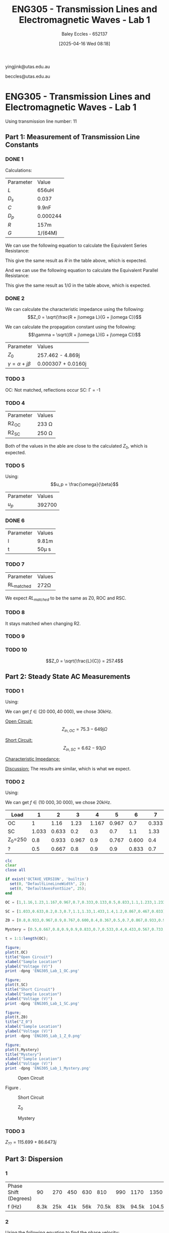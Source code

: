 :PROPERTIES:
:ID:       85185dd2-56d6-4d56-842e-49486b768c85
:END:
#+title: ENG305 - Transmission Lines and Electromagnetic Waves - Lab 1
#+date: [2025-04-16 Wed 08:18]
#+AUTHOR: Baley Eccles - 652137
#+STARTUP: latexpreview
#+FILETAGS: :Assignment:UTAS:2025:
#+LATEX_HEADER: \usepackage[a4paper, margin=2cm]{geometry}
#+LATEX_HEADER_EXTRA: \usepackage{minted}
#+LATEX_HEADER_EXTRA: \usepackage{fontspec}
#+LATEX_HEADER_EXTRA: \setmonofont{Iosevka}
#+LATEX_HEADER_EXTRA: \setminted{fontsize=\small, frame=single, breaklines=true}
#+LATEX_HEADER_EXTRA: \usemintedstyle{emacs}
#+LATEX_HEADER: \usepackage[style=apa, backend=biber]{biblatex}
#+LATEX_HEADER: \DeclareLanguageMapping{english}{english-apa}
#+LATEX_HEADER_EXTRA: \usepackage{float}

yingjink@utas.edu.au

beccles@utas.edu.au

* ENG305 - Transmission Lines and Electromagnetic Waves - Lab 1
Using transmission line number: 11
** Part 1: Measurement of Transmission Line Constants
*** DONE 1
Calculations:

| Parameter | Value    |
| $L$       | 656uH    |
| $D_s$     | 0.037    |
| $C$       | 9.9nF    |
| $D_p$     | 0.000244 |
| $R$       | 157m     |
| $G$       | 1/(64M)  |

We can use the following equation to calculate the Equivalent Series Resistance:
\begin{align*}
ESR &= \omega LD_s \\
\Rightarrow ESR &= 152m\Omega
\end{align*}
This give the same result as $R$ in the table above, which is expected.

And we can use the following equation to calculate the Equivalent Parallel Resistance:
\begin{align*}
EPR &= \frac{1}{\omega CD_p} \\
\Rightarrow EPR &= 65.2M\Omega
\end{align*}
This give the same result as $1/G$ in the table above, which is expected.


*** DONE 2

We can calculate the characteristic impedance using the following:
\[Z_0 = \sqrt{\frac{R + j\omega L}{G + j\omega C}}\]

We can calculate the propagation constant using the following:
\[\gamma = \sqrt{(R + j\omega L)(G + j\omega C)}\]

| Parameter                  | Values                     |
| $Z_0$                      | 257.462 - 4.869j |
| $\gamma = \alpha + j\beta$ | 0.000307 + 0.0160j         |
*** TODO 3
OC: Not matched, reflections occur
SC: \Gamma = -1
*** TODO 4
| Parameter | Values       |
| R2_{OC} | 233 \Omega  |
| R2_{SC} | 250 \Omega  |
Both of the values in the able are close to the calculated $Z_0$, which is expected.

*** TODO 5

Using:
\[u_p = \frac{\omega}{\beta}\]

| Parameter | Values |
| $u_p$     | 392700 |

*** DONE 6

| Parameter | Values |
| l         | 9.81m  |
| t         | 50\mu s |

\begin{align*}
v &= \frac{l}{t} \\
\Rightarrow l &= 9.81m
\end{align*}
*** TODO 7
| Parameter      | Values    |
| RL_{matched}  | 272\Omega |
We expect $RL_{matched}$ to be the same as Z0, ROC and RSC.

*** TODO 8
It stays matched when changing R2.

*** TODO 9

*** TODO 10
\[Z_0 = \sqrt{\frac{L}{C}} = 257.4\]



** Part 2: Steady State AC Measurements

*** TODO 1
Using:
\begin{align*}
u_p &= \lambda f \\
l &= \lambda \\
2l &= \lambda
\end{align*}
We can get $f \in (20\ 000, 40\ 000)$, we chose 30kHz.

_Open Circuit:_
\[Z_{in,OC} = 75.3 - 649j\Omega\]

\begin{align*}
V1 &= 1.4e^{j 0^o} \\
V2 &= 1.26e^{j -20^o} \\
R &= 250\Omega
\end{align*}

_Short Circuit:_
\[Z_{in,SC} = 6.62 - 93j\Omega\]

\begin{align*}
V1 &= 1.26e^{j 0^o} \\
V2 &= 0.433e^{j 66^o} \\
R &= 250\Omega 
\end{align*}

_Characteristic Impedance:_
\begin{align*}
Z_0 &= \sqrt{Z_{in,OC}Z_{in,SC}}\\
&= 246.8 + 5.5j\Omega 
\end{align*}

_Discussion:_
The results are similar, which is what we expect.

*** TODO 2
Using:
\begin{align*}
u_p &= \lambda f \\
4l &= \lambda \\
\frac{4}{3}l &= \lambda
\end{align*}

We can get $f \in (10\ 000, 30\ 000)$, we chose 20kHz.

|---------+-------+-------+-------+-------+-------+-------+-------+-------+-----+-------+-------+-------+-------|
| Load    |     1 |     2 |     3 |     4 |     5 |     6 |     7 |     8 |   9 |    10 |    11 |    12 |    13 |
|---------+-------+-------+-------+-------+-------+-------+-------+-------+-----+-------+-------+-------+-------|
| OC      |     1 |  1.16 |  1.23 | 1.167 | 0.967 |   0.7 | 0.333 | 0.133 | 0.5 | 0.833 |   1.1 | 1.233 | 1.233 |
| SC      | 1.033 | 0.633 |   0.2 |   0.3 |   0.7 |   1.1 |  1.33 | 1.433 | 1.4 |   1.2 | 0.867 | 0.467 | 0.033 |
| Z_0=250 |   0.8 | 0.933 | 0.967 |   0.9 | 0.767 | 0.600 |   0.4 | 0.367 | 0.5 |   0.7 | 0.867 | 0.933 | 0.933 |
| ?       |   0.5 | 0.667 |   0.8 |   0.9 |   0.9 | 0.833 |   0.7 | 0.533 | 0.4 | 0.433 | 0.567 | 0.733 | 0.833 |

#+BEGIN_SRC octave :exports code :results output :session Q1
clc
clear
close all

if exist('OCTAVE_VERSION', 'builtin')
  set(0, "DefaultLineLineWidth", 2);
  set(0, "DefaultAxesFontSize", 25);
end

OC = [1,1.16,1.23,1.167,0.967,0.7,0.333,0.133,0.5,0.833,1.1,1.233,1.233];

SC = [1.033,0.633,0.2,0.3,0.7,1.1,1.33,1.433,1.4,1.2,0.867,0.467,0.033];

Z0 = [0.8,0.933,0.967,0.9,0.767,0.600,0.4,0.367,0.5,0.7,0.867,0.933,0.933];

Mystery = [0.5,0.667,0.8,0.9,0.9,0.833,0.7,0.533,0.4,0.433,0.567,0.733,0.833];

t = 1:1:length(OC);

figure;
plot(t,OC)
title("Open Circuit")
xlabel("Sample Location")
ylabel("Voltage (V)")
print -dpng 'ENG305_Lab_1_OC.png'

figure;
plot(t,SC)
title("Short Circuit")
xlabel("Sample Location")
ylabel("Voltage (V)")
print -dpng 'ENG305_Lab_1_SC.png'

figure;
plot(t,Z0)
title("Z_0")
xlabel("Sample Location")
ylabel("Voltage (V)")
print -dpng 'ENG305_Lab_1_Z_0.png'

figure;
plot(t,Mystery)
title("Mystery")
xlabel("Sample Location")
ylabel("Voltage (V)")
print -dpng 'ENG305_Lab_1_Mystery.png'
#+END_SRC

#+RESULTS:

#+ATTR_LATEX: :placement [H]
#+CAPTION: Open Circuit \label{fig:OC}
[[file:ENG305_Lab_1_OC.png]]

Figure \ref{fig:OC}. 

#+ATTR_LATEX: :placement [H]
#+CAPTION: Short Circuit \label{fig:SC}
[[file:ENG305_Lab_1_SC.png]]

#+ATTR_LATEX: :placement [H]
#+CAPTION: Z_0 \label{fig:Z0}
[[file:ENG305_Lab_1_Z_0.png]]

#+ATTR_LATEX: :placement [H]
#+CAPTION: Mystery \label{fig:Mystery}
[[file:ENG305_Lab_1_Mystery.png]]


*** TODO 3

$Z_{??} = 115.699 + 86.6473j$

** Part 3: Dispersion

*** 1
| Phase Shift (Degrees) |   90 | 270 | 450 | 630 |   810 | 990 |  1170 |   1350 | 1530 |   1710 |
| f (Hz)                | 8.3k | 25k | 41k | 56k | 70.5k | 83k | 94.5k | 104.5k | 112k | 117.3k |

*** 2
Using the following equation to find the phase velocity:
\[\phi = \frac{\omega l}{u_p}\]

#+BEGIN_SRC octave :exports none :results output :session Q2
clc
clear
close all

if exist('OCTAVE_VERSION', 'builtin')
  set(0, "DefaultLineLineWidth", 2);
  set(0, "DefaultAxesFontSize", 25);
end

f = [8.3e3, 25e3, 41e3, 56e3, 70.5e3, 83e3, 94.5e3, 104.5e3, 112e3, 117.3e3];
angle = [90, 270, 450, 630, 810, 990,1170, 1350, 1530, 1710];
l = 10.34;

up = 2.*pi.*f.*l./(angle.*pi./180);

figure;
plot(f, up)
title("Phase Velocity VS Frequency")
xlabel("Frequency (Hz)");
ylabel("Phase Velocity (m/s)");
print -dpng 'ENG305_Lab_1_Phase_Velocity_VS_Frequency.png'
#+END_SRC

#+RESULTS:

*** TODO 3
High frequencies travel slower. Low frequencies travel faster.
*** TODO 4
After $\approx 130.0kHz$ dispersion is too high to measure anything. The output wave becomes zero. This is because this is basically a low pass filter.

